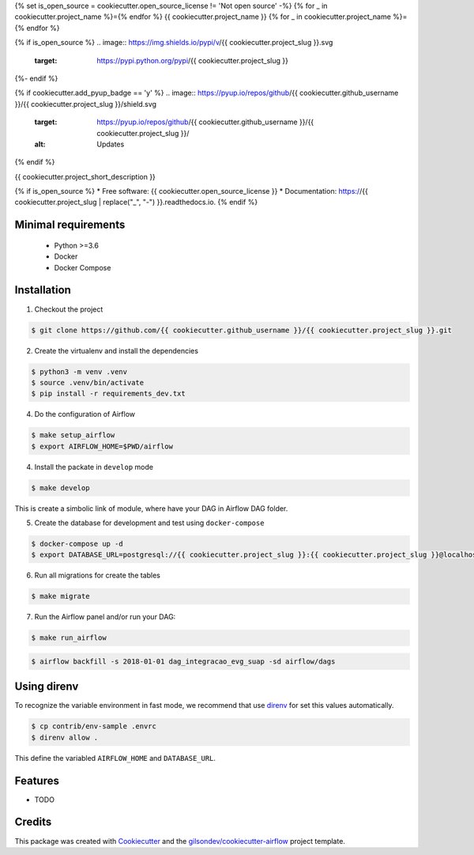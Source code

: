 {% set is_open_source = cookiecutter.open_source_license != 'Not open source' -%}
{% for _ in cookiecutter.project_name %}={% endfor %}
{{ cookiecutter.project_name }}
{% for _ in cookiecutter.project_name %}={% endfor %}

{% if is_open_source %}
.. image:: https://img.shields.io/pypi/v/{{ cookiecutter.project_slug }}.svg
        :target: https://pypi.python.org/pypi/{{ cookiecutter.project_slug }}

.. image:: https://img.shields.io/travis/{{ cookiecutter.github_username }}/{{ cookiecutter.project_slug }}.svg
        :target: https://travis-ci.org/{{ cookiecutter.github_username }}/{{ cookiecutter.project_slug }}

.. image:: https://readthedocs.org/projects/{{ cookiecutter.project_slug | replace("_", "-") }}/badge/?version=latest
        :target: https://{{ cookiecutter.project_slug | replace("_", "-") }}.readthedocs.io/en/latest/?badge=latest
        :alt: Documentation Status
{%- endif %}

{% if cookiecutter.add_pyup_badge == 'y' %}
.. image:: https://pyup.io/repos/github/{{ cookiecutter.github_username }}/{{ cookiecutter.project_slug }}/shield.svg
     :target: https://pyup.io/repos/github/{{ cookiecutter.github_username }}/{{ cookiecutter.project_slug }}/
     :alt: Updates
{% endif %}


{{ cookiecutter.project_short_description }}

{% if is_open_source %}
* Free software: {{ cookiecutter.open_source_license }}
* Documentation: https://{{ cookiecutter.project_slug | replace("_", "-") }}.readthedocs.io.
{% endif %}


Minimal requirements
--------------------

 - Python >=3.6
 - Docker
 - Docker Compose


Installation
------------

1. Checkout the project

.. code:: bash

    $ git clone https://github.com/{{ cookiecutter.github_username }}/{{ cookiecutter.project_slug }}.git

2. Create the virtualenv and install the dependencies

.. code:: bash

    $ python3 -m venv .venv
    $ source .venv/bin/activate
    $ pip install -r requirements_dev.txt

4. Do the configuration of Airflow

.. code:: bash

    $ make setup_airflow
    $ export AIRFLOW_HOME=$PWD/airflow

4. Install the packate in ``develop`` mode

.. code:: bash

    $ make develop

This is create a simbolic link of module, where have your DAG in Airflow DAG folder.

5. Create the database for development and test using ``docker-compose``

.. code:: bash

    $ docker-compose up -d
    $ export DATABASE_URL=postgresql://{{ cookiecutter.project_slug }}:{{ cookiecutter.project_slug }}@localhost/{{ cookiecutter.project_slug }}_test

6. Run all migrations for create the tables

.. code:: bash

    $ make migrate

7. Run the Airflow panel and/or run your DAG:

.. code:: bash

    $ make run_airflow


.. code:: bash

    $ airflow backfill -s 2018-01-01 dag_integracao_evg_suap -sd airflow/dags


Using direnv
------------

To recognize the variable environment in fast mode, we recommend that use direnv_ for set this values automatically.

.. code:: bash

    $ cp contrib/env-sample .envrc
    $ direnv allow .

This define the variabled ``AIRFLOW_HOME`` and ``DATABASE_URL``.


Features
--------

* TODO

Credits
-------

This package was created with Cookiecutter_ and the `gilsondev/cookiecutter-airflow`_ project template.

.. _direnv: https://direnv.net/
.. _Cookiecutter: https://github.com/audreyr/cookiecutter
.. _`gilsondev/cookiecutter-airflow`: https://github.com/gilsondev/cookiecutter-airflow
